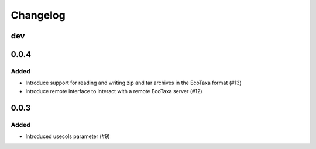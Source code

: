Changelog
=========

dev
---

0.0.4
-----

Added
~~~~~

- Introduce support for reading and writing zip and tar archives in the EcoTaxa format (#13)
- Introduce remote interface to interact with a remote EcoTaxa server (#12)


0.0.3
-----

Added
~~~~~

- Introduced usecols parameter (#9)